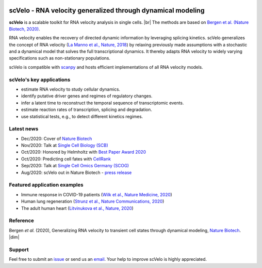 |PyPI| |PyPIDownloads| |CI|

scVelo - RNA velocity generalized through dynamical modeling
============================================================

.. raw:: html

    <a href="https://scvelo.org">
    <img src="https://user-images.githubusercontent.com/31883718/67709134-a0989480-f9bd-11e9-8ae6-f6391f5d95a0.png" width="400px" align="left">
    </a>

**scVelo** is a scalable toolkit for RNA velocity analysis in single cells. |br|
The methods are based on
`Bergen et al. (Nature Biotech, 2020) <https://doi.org/10.1038/s41587-020-0591-3>`_.

RNA velocity enables the recovery of directed dynamic information by leveraging splicing kinetics.
scVelo generalizes the concept of RNA velocity
(`La Manno et al., Nature, 2018 <https://doi.org/10.1038/s41586-018-0414-6>`_)
by relaxing previously made assumptions with a stochastic and a dynamical model that solves the full
transcriptional dynamics. It thereby adapts RNA velocity to widely varying specifications such as non-stationary populations.

scVelo is compatible with scanpy_ and hosts efficient implementations of all RNA velocity models.

scVelo's key applications
^^^^^^^^^^^^^^^^^^^^^^^^^
- estimate RNA velocity to study cellular dynamics.
- identify putative driver genes and regimes of regulatory changes.
- infer a latent time to reconstruct the temporal sequence of transcriptomic events.
- estimate reaction rates of transcription, splicing and degradation.
- use statistical tests, e.g., to detect different kinetics regimes.

Latest news
^^^^^^^^^^^
- Dec/2020: Cover of `Nature Biotech <https://www.nature.com/nbt/volumes/38>`_
- Nov/2020: Talk at `Single Cell Biology (SCB) <https://coursesandconferences.wellcomegenomecampus.org/our-events/single-cell-biology-2020/>`_
- Oct/2020: Honored by Helmholtz with `Best Paper Award 2020 <https://twitter.com/ICBmunich/status/1318611467722199041>`_
- Oct/2020: Predicting cell fates with `CellRank <https://cellrank.org>`_
- Sep/2020: Talk at `Single Cell Omics Germany (SCOG) <https://twitter.com/fabian_theis/status/1305621028056465412>`_
- Aug/2020: scVelo out in Nature Biotech - `press release <https://www.helmholtz-muenchen.de/en/aktuelles/latest-news/press-information-news/article/48658/index.html>`_

Featured application examples
^^^^^^^^^^^^^^^^^^^^^^^^^^^^^
- Immune response in COVID-19 patients (`Wilk et al., Nature Medicine, 2020 <https://www.nature.com/articles/s41591-020-0944-y>`_)
- Human lung regeneration (`Strunz et al., Nature Communications, 2020 <https://www.nature.com/articles/s41467-020-17358-3>`_)
- The adult human heart (`Litvinukova et al., Nature, 2020 <https://www.nature.com/articles/s41586-020-2797-4>`_)

Reference
^^^^^^^^^
Bergen *et al.* (2020), Generalizing RNA velocity to transient cell states through dynamical modeling,
`Nature Biotech <https://doi.org/10.1038/s41587-020-0591-3>`_.
|dim|

Support
^^^^^^^
Feel free to submit an `issue <https://github.com/theislab/scvelo/issues/new/choose>`_
or send us an `email <mailto:mail@scvelo.org>`_. Your help to improve scVelo is highly appreciated.


.. |PyPI| image:: https://img.shields.io/pypi/v/scvelo.svg
   :target: https://pypi.org/project/scvelo

.. |PyPIDownloads| image:: https://pepy.tech/badge/scvelo
   :target: https://pepy.tech/project/scvelo

.. |Docs| image:: https://readthedocs.org/projects/scvelo/badge/?version=latest
   :target: https://scvelo.readthedocs.io

.. |CI| image:: https://img.shields.io/github/workflow/status/theislab/scvelo/CI/master
   :target: https://github.com/theislab/scvelo/actions?query=workflow%3ACI

.. _scanpy: https://scanpy.readthedocs.io

.. |br| raw:: html

  <br/>

.. |dim| raw:: html

   <span class="__dimensions_badge_embed__" data-doi="10.1101/820936" data-style="small_rectangle"></span>
   <script async src="https://badge.dimensions.ai/badge.js" charset="utf-8"></script>
